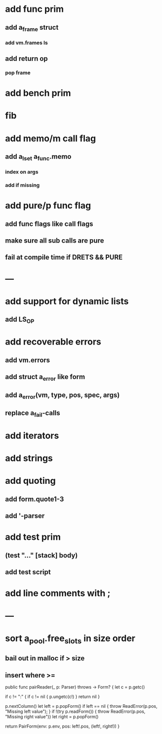 * add func prim
** add a_frame struct
*** add vm.frames ls
** add return op
*** pop frame
* add bench prim
* fib
* add memo/m call flag
** add a_lset a_func.memo
*** index on args
*** add if missing
* add pure/p func flag
** add func flags like call flags
** make sure all sub calls are pure
** fail at compile time if DRETS && PURE
* ---
* add support for dynamic lists
** add LS_OP
* add recoverable errors
** add vm.errors
** add struct a_error like form
** add a_error(vm, type, pos, spec, args)
** replace a_fail-calls
* add iterators
* add strings
* add quoting
** add form.quote1-3
** add '-parser
* add test prim
** (test "..." [stack] body)
** add test script
* add line comments with ;
* ---
* sort a_pool.free_slots in size order
** bail out in malloc if > size
** insert where >=

public func pairReader(_ p: Parser) throws -> Form? {
    let c = p.getc()
        
    if c != ":" {
        if c != nil { p.ungetc(c!) }
        return nil
    }
        
    p.nextColumn()
    let left = p.popForm()
    if left == nil { throw ReadError(p.pos, "Missing left value"); }
    if !(try p.readForm()) { throw ReadError(p.pos, "Missing right value")}
    let right = p.popForm()
    
    return PairForm(env: p.env, pos: left!.pos, (left!, right!))
}
